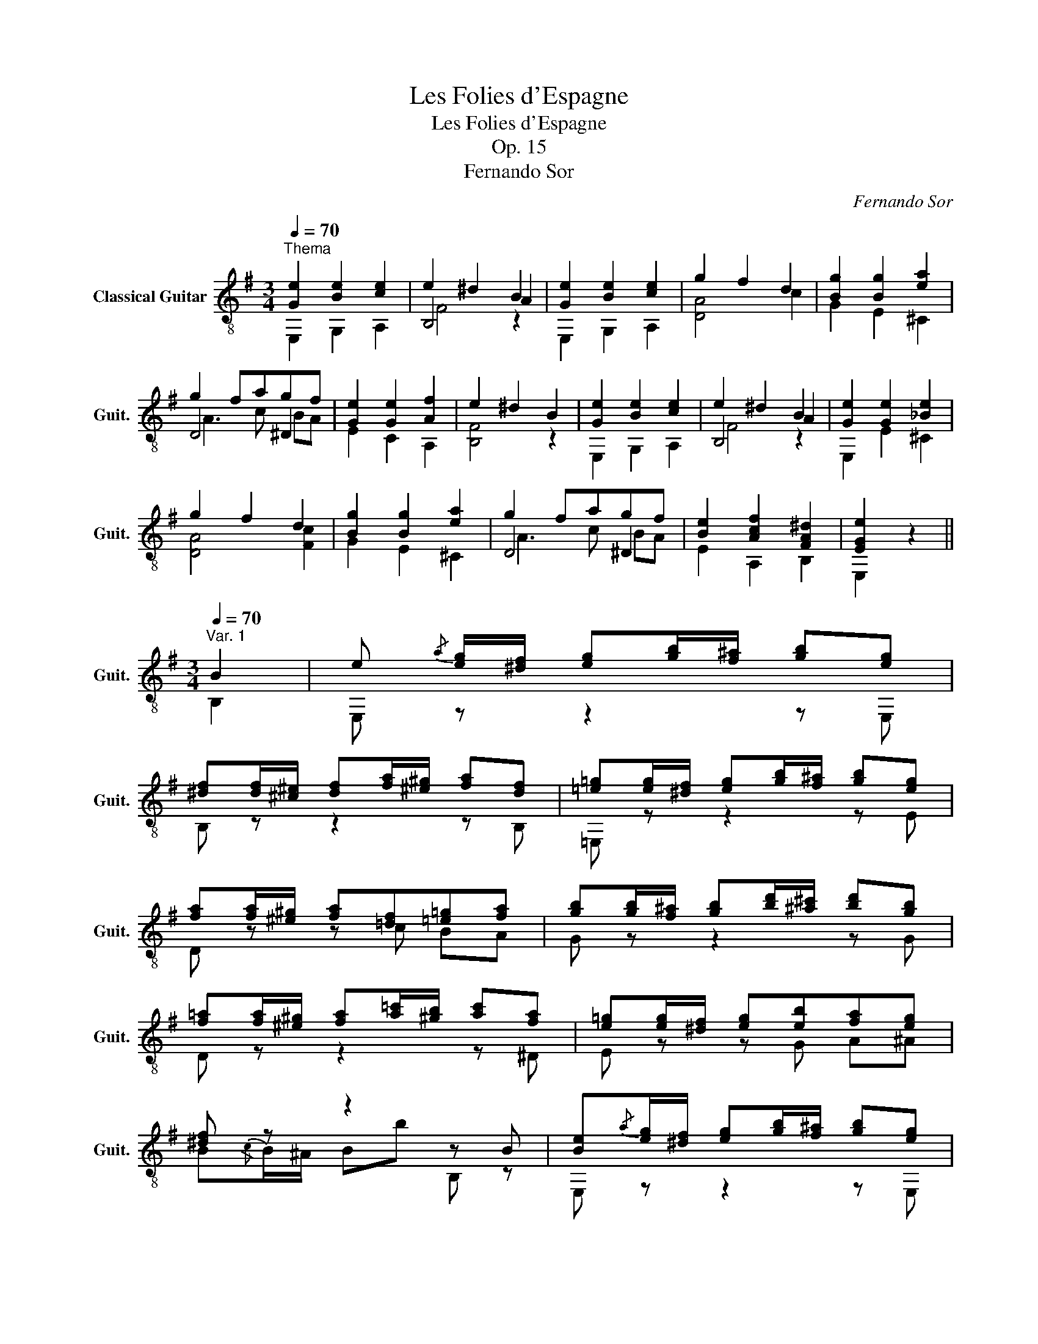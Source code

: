 X:1
T:Les Folies d'Espagne
T:Les Folies d'Espagne
T:Op. 15
T:Fernando Sor
C:Fernando Sor
%%score ( 1 2 3 4 )
L:1/8
Q:1/4=70
M:3/4
K:G
V:1 treble-8 nm="Classical Guitar" snm="Guit."
V:2 treble-8 
V:3 treble-8 
V:4 treble-8 
V:1
"^Thema" [Ge]2 [Be]2 [ce]2 | e2 ^d2 B2 | [Ge]2 [Be]2 [ce]2 | g2 f2 d2 | [Bg]2 [Bg]2 [ea]2 | %5
 g2 fagf | [Ge]2 [Ge]2 [Af]2 | e2 ^d2 B2 | [Ge]2 [Be]2 [ce]2 | e2 ^d2 B2 | [Ge]2 [Ge]2 [_Be]2 | %11
 g2 f2 d2 | [Bg]2 [Bg]2 [ea]2 | g2 fagf | [Be]2 [Acf]2 [FA^d]2 | [EGe]2 z2 || %16
[M:3/4][Q:1/4=70]"^Var. 1" B2 | e{/a} [eg]/[^df]/ [eg][gb]/[f^a]/ [gb][eg] | %18
 [^df][df]/[^c^e]/ [df][fa]/[^e^g]/ [fa][df] | [=e=g][eg]/[^df]/ [eg][gb]/[f^a]/ [gb][eg] | %20
 [fa][fa]/[^e^g]/ [fa][=df][=e=g][fa] | [gb][gb]/[f^a]/ [gb][bd']/[^a^c']/ [bd'][gb] | %22
 [f=a][fa]/[^e^g]/ [fa][a=c']/[^gb]/ [ac'][fa] | [e=g][eg]/[^df]/ [eg][eb][fa][eg] | %24
 [^df] z z2 z B | [Be]{/a}[eg]/[^df]/ [eg][gb]/[f^a]/ [gb][eg] | %26
 [^df][df]/[^c^e]/ [df][fa]/[^e^g]/ [fa][df] | [=e=g][eg]/[^df]/ [eg][gb]/[f^a]/ [gb][eg] | %28
 [fa][fa]/[^e^g]/ [fa][=df][=e=g][fa] | [gb][gb]/[f^a]/ [gb][bd']/[^a^c']/ [bd'][gb] | %30
 [f=a][fa]/[^e^g]/ [fa][a=c']/[^gb]/ [ac'][fa] | z [Beg] z [Acf] z [FA^d] | [Ge]2 z2 z2 || %33
[M:3/4][Q:1/4=70]"^Var. 2" B2 | e2 z2 e2 | z (e^d)c B2 | e2 z2 e2 | z gfed=c | G2 z2 g2 | %39
 z gfed^d | e4 e2 | z e^df z2 | e2 z2 e2 | z (e^d)c B2 | e2 z2 e2 | z gfe d2 | z2 g2 g2 | %47
 z gf[ca][Bg][Af] | e2 f2 ^d2 | e2 z2 ||[M:3/4][Q:1/4=70]"^Var. 3" B2 | ee/f/ gg/a/ bb | b4 ^d2 | %53
 ee/f/ gg/a/ bb | ^g2 a2 z d | =gg/a/ bb/c'/ d'd' | d'2 f3 a | (ag) (gf) fe | e2 ^d=c B2 | %59
 ee/f/ gg/a/ bb | b4 ^d2 | ee/f/ gg/a/ bb | ^g4 ad | =gg/a/ bb/c'/ d'2 | z f/g/ aa/b/ c'2 | %65
 [gb]2 [fa]2 [^df]2 | e2 z2 ||[M:3/4][Q:1/4=70]"^Var. 4" B2 | [Ge]2 z2 z2 | (3e^dB (3edB (3edB | %70
 [Ge]2 z2 z2 | (3gfc (3gfc (3gfc | [Bg]2 z2 z2 | [cf]2 z2 [fa]2 | g2 f2 e2 | e2 ^d z z2 | %76
 [Ge]2 z2 z2 | (3e^dB (3edB (3edB | [Ge]2 z2 z2 | (3gfc (3gfc (3gfc | [Bg]2 z2 z2 | %81
 [cf]2 z2 [fa]2 | g2 f2 ^d2 | e2 E,2 z2 |][K:E][M:3/4]"^Menuet"!p![Q:1/4=90]"^Andante" B2 e2 d2 | %85
 e3{fede} g B2 | d>a [Fda]2 [Eeg]2 | [eg]4 [Bdf] z |"_dolce" a2 g2 f2 | b3!p! (a/g/) (f/e/)d/e/ | %90
 (^B>c) f3 z/ d/ |!>(! [FAd]2 [EGe]2!>)! z2 ::!f! g2 b2 g2 | [df]z/b/{/bc'} (3(d'c').b (3(^ag).f | %94
 [df]2 [^^c^e]2 [^c=e]2 | [ce]4 [Bd] z |"_dolce" b2 ^a2 =a2 | [eg][gb] ([^^f^a][gb]) [eg][ce] | %98
 [Bd]4 c>d |!>(! [Ec]2 [DB]2!>)!!mf! z2 |!p! B2 e2 d2 | e3{fede} g B2 | d>a [Fda]2 [Eeg]2 | %103
 [eg]4 [Bdf] z |"_dolce" a2 g2 f2 | b3!p!{/b} a/g/ f/e/d/e/ | (^B>c) f3 z/ d/ | %107
!>(! [FAd]2 [EGe]2!>)! z2 :| %108
V:2
 E,2 G,2 A,2 | B,4 A2 | E,2 G,2 A,2 | [DA]4 c2 | G2 E2 ^C2 | D4 ^D2 | E2 C2 A,2 | [B,F]4 z2 | %8
 E,2 G,2 A,2 | B,4 A2 | E,2 E2 ^C2 | [DA]4 [Fc]2 | G2 E2 ^C2 | D4 ^D2 | E2 A,2 B,2 | E,2 x2 || %16
[M:3/4] B,2 | E, z z2 z E, | B, z z2 z B, | =E, z z2 z E | D z z c BA | G z z2 z G | D z z2 z ^D | %23
 E z z G A^A | B{/c}B/^A/ Bb B, z | E, z z2 z E, | B, z z2 z B, | =E, z z2 z E | D z z cBA | %29
 G z z2 z G | D z z2 z ^D | E z A, z B, z | z E E,2 z2 ||[M:3/4] x2 | E,4 z2 | [FA]3 E ^D2 | E,6 | %37
 D4 D2 | G,2 z2 z2 | [Ac]3 [GB] [FA]2 | z E^D=D^C=C | B,6 | E,4 z2 | [FA]3 E ^D2 | E,6 | %45
 D4 [DF] z | G,2 z2 z2 | [DAc]3 ^D EB, | C2 A,2 B,2 | z2 E,2 ||[M:3/4] x2 | E,6 | B,6 | E,6 | D6 | %55
 G z z2 z2 | D4 ^D2 | E2 A,2 ^A,2 | B,4 ^D2 | E,6 | B,6 | E,6 | D4 z2 | G z z2 z2 | D4 z ^D | %65
 EG A,c B,A | E,2 z2 ||[M:3/4] B,2 | (3E,G,B, (3(E^D)E (3GFE | [B,FA]6 | (3E,G,B, (3(E^D)E (3GFE | %71
 [DA]6 | (3G,B,D (3GFG (3BAG | (3DFA (3cAF (3^DcA | (3EBG (3A,cA (3^A,^cG | %75
 (3B,BG (3FCB, (3A,G,F, | (3E,G,B, (3(E^D)E (3GFE | B,6 | (3E,G,B, (3(E^D)E (3GFE | [DA]6 | %80
 (3G,B,D (3GFG (3BAG | (3DFA (3cAF (3^DcA | (3EBG (3A,cA (3B,AF | (3EBG E,2 x2 |] %84
[K:E][M:3/4] [EG]4 [FA]2 | [GB]4 z2 | B,6 | B,4 B, x | ce Be Ad | [Ge]3 z z2 | [A,A]4 [B,FA]2 | %91
 E,4 x2 :: E,2 z2 z2 | [B,F] z z2 z2 | z F=GF^AF | B2 B,3 z | [Bd]B [ce]B [df]B | E,2 z2 z2 | %98
 z/ (D/E/).^E/ F2 [F,=E^A]2 | B,4 x2 | [EG]4 [FA]2 | [GB]4 z2 | B,6 | B,4 B, x | ce Be Ad | %105
 [Ge]3 z z2 | [A,A]4 [B,FA]2 | E,4 x2 :| %108
V:3
 x6 | F4 z2 | x6 | x6 | x6 | A3 c BA | x6 | x6 | x6 | F4 z2 | x6 | x6 | x6 | A3 c BA | x6 | x4 || %16
[M:3/4] x2 | x6 | x6 | x6 | x6 | x6 | x6 | x6 | x6 | x6 | x6 | x6 | x6 | x6 | x6 | x6 | x6 || %33
[M:3/4] x2 | z [EG][FA][GB][Ac][GB] | x3 G FA | z [EG][FA][GB][Ac][G^c] | d3 ^cd x | %38
 G,G[Ac][Bd][ce][Bd] | x6 | G3 ^G A^A | B4 B=A | z [EG][FA][GB][Ac][GB] | x3 G FA | %44
 z [EG][FA][GB][Ac][G^c] | [Ad]3 [G^c] d=c | G,[GB][Ac][Bd][ce][Bd] | x6 | z [EG] z [Ac] z [FA] | %49
 [EG]2 z2 ||[M:3/4] x2 | z [GB] [GB][GB][GB][GB] | z [FA] [FA][FA][FA][FA] | %53
 z [GB] [GB][GB][GB][GB] | z [Fc] [Fc][Fc] [Fc] z | z [GB][GB][GB][GB][GB] | %56
 z [Ac][Ac][Ac] z [Ac] | z [GB] z [Ac] z [G^c] | z [GB] [FA][EG] FA | z [GB] [GB][GB][GB][GB] | %60
 z [FA] [FA][FA][FA][FA] | z [GB] [GB][GB][GB][GB] | z [Fc] [Fc][Fc] [Fc]2 | %63
 z [GB][GB][GB][GB][GB] | z [Ac] [Ac][Ac] [Ac]2 | x6 | GB E2 ||[M:3/4] x2 | x6 | x6 | x6 | x6 | %72
 x6 | x6 | x6 | x6 | x6 | z2 [FA]2 [FA]2 | x6 | x6 | x6 | x6 | x6 | x6 |][K:E][M:3/4] x6 | x6 | %86
 x6 | z B(^AB) x2 | x6 | x6 | x6 | x6 :: (3([Ge]B).B (3[Bg]B.B (3([Ge]B).B | x6 | x6 | x6 | x6 | %97
 x6 | x6 | x6 | x6 | x6 | x6 | z B(^AB) x2 | x6 | x6 | x6 | x6 :| %108
V:4
 x6 | x6 | x6 | x6 | x6 | x6 | x6 | x6 | x6 | x6 | x6 | x6 | x6 | x6 | x6 | x4 ||[M:3/4] x2 | x6 | %18
 x6 | x6 | x6 | x6 | x6 | x6 | x6 | x6 | x6 | x6 | x6 | x6 | x6 | x6 | x6 ||[M:3/4] x2 | x6 | x6 | %36
 x6 | A3 G F2 | x6 | x6 | x6 | x6 | x6 | x6 | x6 | x6 | x6 | x6 | x6 | x4 ||[M:3/4] x2 | x6 | x6 | %53
 x6 | x6 | x6 | x6 | x6 | x6 | x6 | x6 | x6 | x6 | x6 | x6 | x6 | x4 ||[M:3/4] x2 | x6 | x6 | x6 | %71
 x6 | x6 | x6 | x6 | x6 | x6 | x6 | x6 | x6 | x6 | x6 | x6 | x6 |][K:E][M:3/4] x6 | x6 | x6 | x6 | %88
 x6 | x6 | x6 | x6 :: x6 | x6 | x6 | x6 | x6 | x6 | x6 | x6 | x6 | x6 | x6 | x6 | x6 | x6 | x6 | %107
 x6 :| %108

